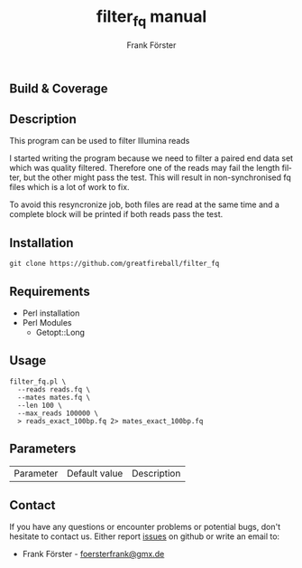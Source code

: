 ** Build & Coverage
[[https://travis-ci.org/greatfireball/filter_fq/][https://travis-ci.org/greatfireball/filter_fq.svg]]

[[https://coveralls.io/r/greatfireball/filter_fq][https://coveralls.io/repos/greatfireball/filter_fq/badge.svg]]

** Description

This program can be used to filter Illumina reads

I started writing the program because we need to filter a paired end data set which was quality filtered.
Therefore one of the reads may fail the length filter, but the other might pass the test. This will result
in non-synchronised fq files which is a lot of work to fix.

To avoid this resyncronize job, both files are read at the same time and a complete block will be printed if
both reads pass the test.

** Installation

#+BEGIN_EXAMPLE
  git clone https://github.com/greatfireball/filter_fq
#+END_EXAMPLE

** Requirements
- Perl installation
- Perl Modules
  - Getopt::Long

** Usage
#+BEGIN_EXAMPLE
  filter_fq.pl \
    --reads reads.fq \
    --mates mates.fq \
    --len 100 \
    --max_reads 100000 \
    > reads_exact_100bp.fq 2> mates_exact_100bp.fq
#+END_EXAMPLE

** Parameters

| Parameter | Default value | Description |

** Contact
If you have any questions or encounter problems or potential bugs, don't
hesitate to contact us. Either report [[https://github.com/greatfireball/filter_fq/issues][issues]] on github 
or write an email to:
 - Frank Förster - [[mailto:foersterfrank@gmx.de][foersterfrank@gmx.de]]

#+TITLE: filter_fq manual
#+AUTHOR: Frank Förster
#+EMAIL: foersterfrank@gmx.de
#+LANGUAGE: en
#+OPTIONS: ^:nil date:nil H:2
#+LaTeX_CLASS: scrartcl
#+LaTeX_CLASS_OPTIONS: [a4paper,12pt,headings=small]
#+LaTeX_HEADER: \setlength{\parindent}{0pt}
#+LaTeX_HEADER: \setlength{\parskip}{1.5ex}
#+LATEX_HEADER: \renewcommand{\familydefault}{\sfdefault}
